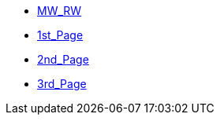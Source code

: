 * xref:index.adoc[MW_RW]
* xref:1st_Page.adoc[1st_Page]
* xref:2nd_Page.adoc[2nd_Page]
* xref:3rd_Page.adoc[3rd_Page]
